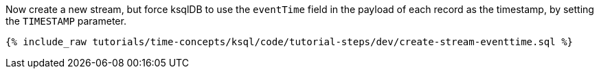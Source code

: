 Now create a new stream, but force ksqlDB to use the `eventTime` field in the payload of each record as the timestamp, by setting the `TIMESTAMP` parameter.

+++++
<pre class="snippet"><code class="sql">{% include_raw tutorials/time-concepts/ksql/code/tutorial-steps/dev/create-stream-eventtime.sql %}</code></pre>
+++++
